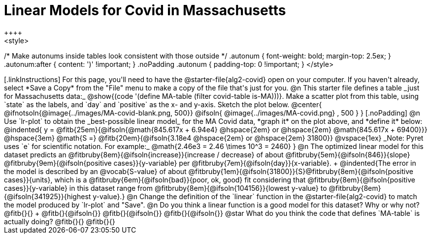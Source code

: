 = Linear Models for Covid in Massachusetts
++++
<style>
/* Make autonums inside tables look consistent with those outside */
.autonum { font-weight: bold; margin-top: 2.5ex; }
.autonum:after { content: ')' !important; }
.noPadding .autonum { padding-top: 0 !important; }
</style>
++++

[.linkInstructions]
For this page, you'll need to have the @starter-file{alg2-covid} open on your computer. If you haven't already, select *Save a Copy* from the "File" menu to make a copy of the file that's just for you.

@n This starter file defines a table _just for Massachusetts data:_ @show{(code '(define MA-table (filter covid-table is-MA)))}. Make a scatter plot from this table, using `state` as the labels, and `day` and `positive` as the x- and y-axis. Sketch the plot below.

@center{
@ifnotsoln{@image{../images/MA-covid-blank.png, 500}}
@ifsoln{   @image{../images/MA-covid.png}     , 500 }
}

[.noPadding]
@n Use `lr-plot` to obtain the _best-possible linear model_ for the MA Covid data, *graph it* on the plot above, and *define it* below:

@indented{
y = @fitb{25em}{@ifsoln{@math{845.617x + 6.94e4} @hspace{2em} or @hspace{2em} @math{845.617x + 69400}}} @hspace{3em} @math{S =} @fitb{20em}{@ifsoln{3.18e4  @hspace{2em} or  @hspace{2em} 31800}}

@vspace{1ex}

_Note: Pyret uses `e` for scientific notation. For example:_ @math{2.46e3 = 2.46 \times 10^3 = 2460}
}
@n The optimized linear model for this dataset predicts an @fitbruby{8em}{@ifsoln{increase}}{increase / decrease} of about @fitbruby{5em}{@ifsoln{846}}{slope} @fitbruby{9em}{@ifsoln{positive cases}}{y-variable} per @fitbruby{7em}{@ifsoln{day}}{x-variable}. +
@indented{The error in the model is described by an @vocab{S-value} of about @fitbruby{1em}{@ifsoln{31800}}{S}@fitbruby{8em}{@ifsoln{positive cases}}{units}, which is a @fitbruby{6em}{@ifsoln{bad}}{poor, ok, good} fit considering that @fitbruby{8em}{@ifsoln{positive cases}}{y-variable} in this dataset range from @fitbruby{8em}{@ifsoln{104156}}{lowest y-value} to @fitbruby{8em}{@ifsoln{341925}}{highest y-value}.}

@n Change the definition of the `linear` function in the @starter-file{alg2-covid} to match the model produced by `lr-plot` and "Save".

@n Do you think a linear function is a good model for this dataset? Why or why not? @fitb{}{} +

@fitb{}{@ifsoln{}}

@fitb{}{@ifsoln{}}

@fitb{}{@ifsoln{}}

@star What do you think the code that defines `MA-table` is actually doing? @fitb{}{}

@fitb{}{}

